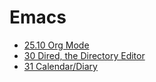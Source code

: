* Emacs
  - [[file:org.org][25.10 Org Mode]]
  - [[file:dired.md][30 Dired, the Directory Editor]]
  - [[file:calendar.org][31 Calendar/Diary]]